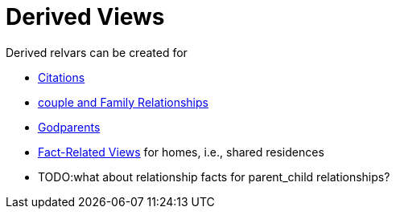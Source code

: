 = Derived Views

Derived relvars can be created for

* xref:citation-views.adoc[Citations]
* xref:couples-views.adoc[couple and Family Relationships]
* xref:godparents-view.adoc[Godparents]
* xref:fact-related-views.adoc[Fact-Related Views] for homes, i.e., shared residences
* TODO:what about relationship facts for parent_child relationships?
